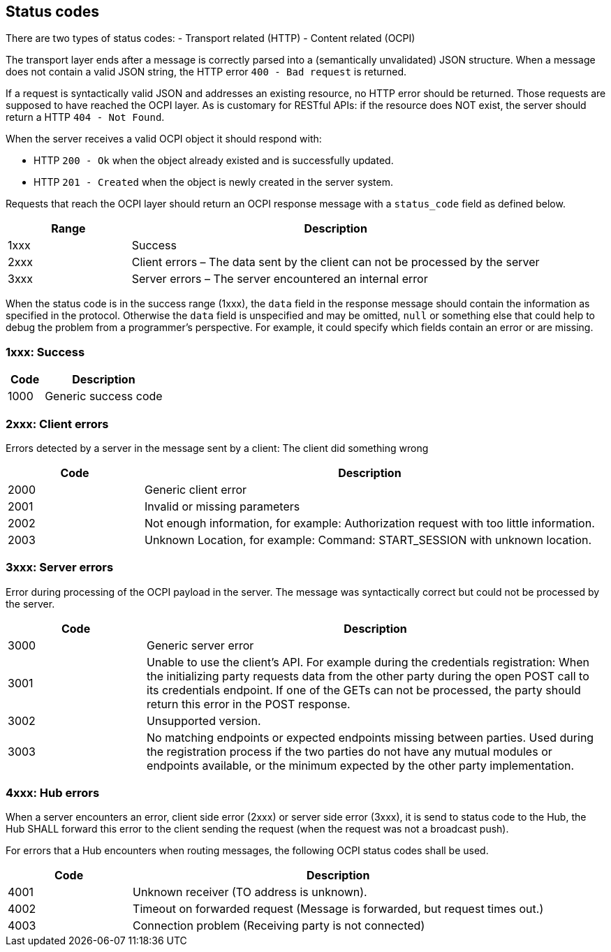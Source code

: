 [[status_codes_status_codes]]
== Status codes

There are two types of status codes:
- Transport related (HTTP)
- Content related (OCPI)

The transport layer ends after a message is correctly parsed into a (semantically unvalidated) JSON structure.
When a message does not contain a valid JSON string, the HTTP error `400 - Bad request` is returned.

If a request is syntactically valid JSON and addresses an existing resource, no HTTP error should be returned.
Those requests are supposed to have reached the OCPI layer. As is customary for RESTful APIs:
if the resource does NOT exist, the server should return a HTTP `404 - Not Found`.

When the server receives a valid OCPI object it should respond with:

* HTTP `200 - Ok` when the object already existed and is successfully updated.
* HTTP `201 - Created` when the object is newly created in the server system.

Requests that reach the OCPI layer should return an OCPI response message with a `status_code` field as defined below.

[cols="3,10",options="header"]
|===
|Range |Description 

|1xxx |Success 
|2xxx |Client errors – The data sent by the client can not be processed by the server 
|3xxx |Server errors – The server encountered an internal error 
|===

When the status code is in the success range (1xxx), the `data` field in the response message should contain the information as specified in the protocol. Otherwise the `data` field is unspecified and may be omitted, `null` or something else that could help to debug the problem from a programmer's perspective. For example, it could specify which fields contain an error or are missing.

[[status_codes_1xxx_success]]
=== 1xxx: Success

[cols="3,10",options="header"]
|===
|Code |Description 

|1000 |Generic success code 
|===

[[status_codes_2xxx_client_errors]]
=== 2xxx: Client errors

Errors detected by a server in the message sent by a client: The client did something wrong

[cols="3,10",options="header"]
|===
|Code |Description 

|2000 |Generic client error 
|2001 |Invalid or missing parameters 
|2002 |Not enough information, for example: Authorization request with too little information. 
|2003 |Unknown Location, for example: Command: START_SESSION with unknown location. 
|===

[[status_codes_3xxx_server_errors]]
=== 3xxx: Server errors

Error during processing of the OCPI payload in the server. The message was syntactically correct but could not be processed by the server.

[cols="3,10",options="header"]
|===
|Code |Description 

|3000 |Generic server error 
|3001 |Unable to use the client's API. For example during the credentials registration: When the initializing party requests data from the other party during the open POST call to its credentials endpoint. If one of the GETs can not be processed, the party should return this error in the POST response. 
|3002 |Unsupported version. 
|3003 |No matching endpoints or expected endpoints missing between parties. Used during the registration process if the two parties do not have any mutual modules or endpoints available, or the minimum expected by the other party implementation. 
|===


[[status_codes_4xxx_hub_errors]]
=== 4xxx: Hub errors

When a server encounters an error, client side error (2xxx) or server side error (3xxx), it is send to status code to the Hub,
the Hub SHALL forward this error to the client sending the request (when the request was not a broadcast push).

For errors that a Hub encounters when routing messages, the following OCPI status codes shall be used.

[cols="3,10",options="header"]
|===
|Code |Description

|4001 |Unknown receiver (TO address is unknown).
|4002 |Timeout on forwarded request (Message is forwarded, but request times out.)
|4003 |Connection problem (Receiving party is not connected)
|===
